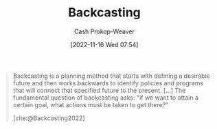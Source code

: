 :PROPERTIES:
:ID:       bff6cb4c-8091-4c3d-87a9-397f54218d38
:ROAM_ALIASES: Backcast
:LAST_MODIFIED: [2023-10-18 Wed 06:45]
:END:
#+title: Backcasting
#+hugo_custom_front_matter: :slug "bff6cb4c-8091-4c3d-87a9-397f54218d38"
#+author: Cash Prokop-Weaver
#+date: [2022-11-16 Wed 07:54]
#+filetags: :concept:
#+begin_quote
Backcasting is a planning method that starts with defining a desirable future and then works backwards to identify policies and programs that will connect that specified future to the present. [...] The fundamental question of backcasting asks: "if we want to attain a certain goal, what actions must be taken to get there?"

[cite:@Backcasting2022]
#+end_quote

* Flashcards :noexport:
** Describe :fc:
:PROPERTIES:
:CREATED: [2022-11-16 Wed 07:57]
:FC_CREATED: 2022-11-16T15:57:59Z
:FC_TYPE:  double
:ID:       6f7d510b-8b1b-4f57-8e0c-8569bd9ea48b
:END:
:REVIEW_DATA:
| position | ease | box | interval | due                  |
|----------+------+-----+----------+----------------------|
| front    | 1.90 |   8 |   190.01 | 2023-12-31T13:30:44Z |
| back     | 1.90 |   5 |    20.85 | 2023-11-08T10:06:27Z |
:END:

[[id:bff6cb4c-8091-4c3d-87a9-397f54218d38][Backcasting]]

*** Back
A planning method which starts from a desirable future and works backward to identify policies, programs, etc, that connect that future to the present.
*** Source
[cite:@Backcasting2022]

